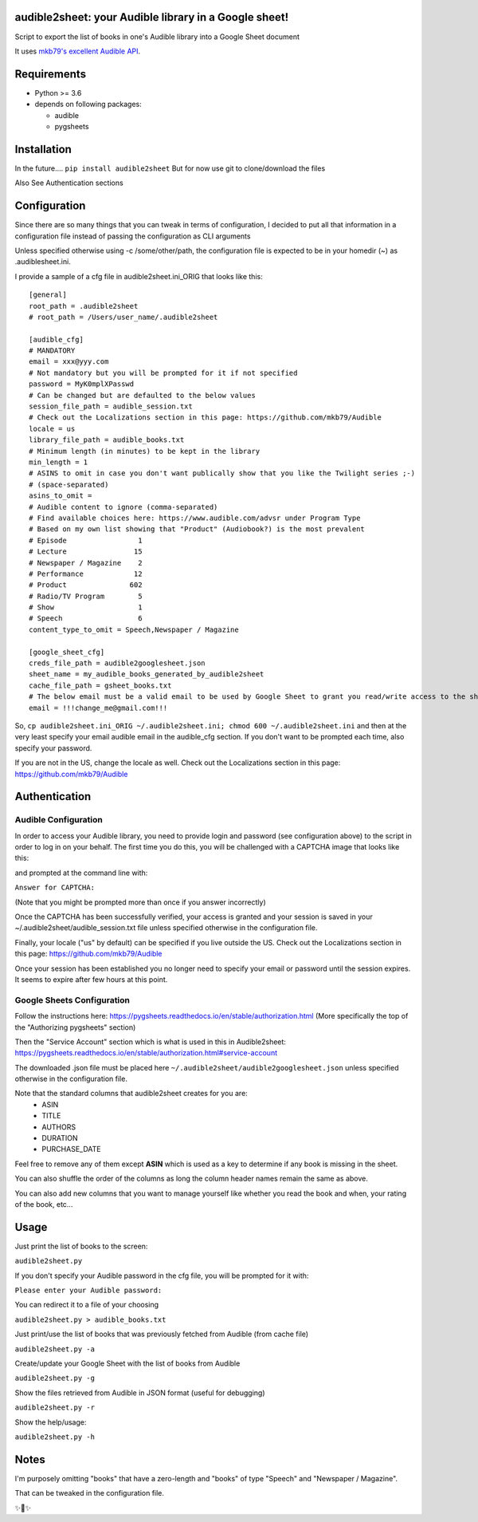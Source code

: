 audible2sheet: your Audible library in a Google sheet!
======================================================

Script to export the list of books in one's Audible library into a Google Sheet document

It uses `mkb79's excellent Audible API <https://github.com/mkb79/Audible>`_.

Requirements
============

- Python >= 3.6
- depends on following packages:

  - audible
  - pygsheets

Installation
============
In the future....
``pip install audible2sheet``
But for now use git to clone/download the files

Also See Authentication sections

Configuration
=============
Since there are so many things that you can tweak in terms of configuration, I decided to put all that information in a configuration file instead of passing the configuration as CLI arguments

Unless specified otherwise using -c /some/other/path, the configuration file is expected to be in your homedir (~) as .audiblesheet.ini.

I provide a sample of a cfg file in audible2sheet.ini_ORIG that looks like this::

    [general]
    root_path = .audible2sheet
    # root_path = /Users/user_name/.audible2sheet

    [audible_cfg]
    # MANDATORY
    email = xxx@yyy.com
    # Not mandatory but you will be prompted for it if not specified
    password = MyK0mplXPasswd
    # Can be changed but are defaulted to the below values
    session_file_path = audible_session.txt
    # Check out the Localizations section in this page: https://github.com/mkb79/Audible
    locale = us
    library_file_path = audible_books.txt
    # Minimum length (in minutes) to be kept in the library
    min_length = 1
    # ASINS to omit in case you don't want publically show that you like the Twilight series ;-)
    # (space-separated)
    asins_to_omit =
    # Audible content to ignore (comma-separated)
    # Find available choices here: https://www.audible.com/advsr under Program Type
    # Based on my own list showing that "Product" (Audiobook?) is the most prevalent
    # Episode                 1
    # Lecture                15
    # Newspaper / Magazine    2
    # Performance            12
    # Product               602
    # Radio/TV Program        5
    # Show                    1
    # Speech                  6
    content_type_to_omit = Speech,Newspaper / Magazine
    
    [google_sheet_cfg]
    creds_file_path = audible2googlesheet.json
    sheet_name = my_audible_books_generated_by_audible2sheet
    cache_file_path = gsheet_books.txt
    # The below email must be a valid email to be used by Google Sheet to grant you read/write access to the sheet
    email = !!!change_me@gmail.com!!!

So, ``cp audible2sheet.ini_ORIG ~/.audible2sheet.ini; chmod 600 ~/.audible2sheet.ini`` and then at the very least specify your email audible email in the audible_cfg section.
If you don't want to be prompted each time, also specify your password.

If you are not in the US, change the locale as well. Check out the Localizations section in this page: https://github.com/mkb79/Audible


Authentication
==============
Audible Configuration
---------------------
In order to access your Audible library, you need to provide login and password (see configuration above) to the script in order to log in on your behalf.
The first time you do this, you will be challenged with a CAPTCHA image that looks like this:

.. image:: captcha_sample.png

and prompted at the command line with:

``Answer for CAPTCHA:``
   
(Note that you might be prompted more than once if you answer incorrectly)

Once the CAPTCHA has been successfully verified, your access is granted and your session is saved in your ~/.audible2sheet/audible_session.txt file unless specified otherwise in the configuration file.

Finally, your locale ("us" by default) can be specified if you live outside the US.
Check out the Localizations section in this page: https://github.com/mkb79/Audible

Once your session has been established you no longer need to specify your email or password until the session expires. It seems to expire after few hours at this point.


Google Sheets Configuration
---------------------------

Follow the instructions here:
https://pygsheets.readthedocs.io/en/stable/authorization.html
(More specifically the top of the "Authorizing pygsheets" section)

Then the "Service Account" section which is what is used in this in Audible2sheet:
https://pygsheets.readthedocs.io/en/stable/authorization.html#service-account

The downloaded .json file must be placed here ``~/.audible2sheet/audible2googlesheet.json`` unless specified otherwise in the configuration file.

Note that the standard columns that audible2sheet creates for you are:
    * ASIN
    * TITLE
    * AUTHORS
    * DURATION
    * PURCHASE_DATE

Feel free to remove any of them except **ASIN** which is used as a key to determine if any book is missing in the sheet.

You can also shuffle the order of the columns as long the column header names remain the same as above.

You can also add new columns that you want to manage yourself like whether you read the book and when, your rating of the book, etc...

Usage
=====
Just print the list of books to the screen:

``audible2sheet.py``

If you don't specify your Audible password in the cfg file, you will be prompted for it with:

``Please enter your Audible password:``

You can redirect it to a file of your choosing

``audible2sheet.py > audible_books.txt``

Just print/use the list of books that was previously fetched from Audible (from cache file)

``audible2sheet.py -a``

Create/update your Google Sheet with the list of books from Audible

``audible2sheet.py -g``

Show the files retrieved from Audible in JSON format (useful for debugging)

``audible2sheet.py -r``

Show the help/usage:

``audible2sheet.py -h``


Notes
=====
I'm purposely omitting "books" that have a zero-length and "books" of type "Speech" and "Newspaper / Magazine".

That can be tweaked in the configuration file.


✨🍰✨

